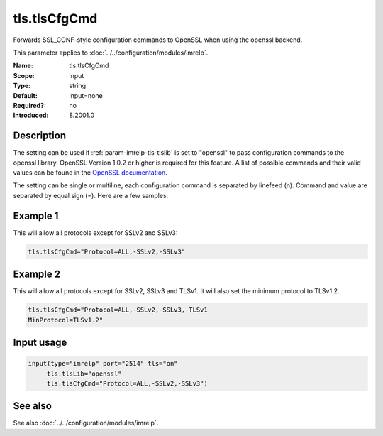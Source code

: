 .. _param-imrelp-tls-tlscfgcmd:
.. _imrelp.parameter.input.tls-tlscfgcmd:

tls.tlsCfgCmd
=============

.. index::
   single: imrelp; tls.tlsCfgCmd
   single: tls.tlsCfgCmd

.. summary-start

Forwards SSL_CONF-style configuration commands to OpenSSL when using the openssl backend.

.. summary-end

This parameter applies to :doc:`../../configuration/modules/imrelp`.

:Name: tls.tlsCfgCmd
:Scope: input
:Type: string
:Default: input=none
:Required?: no
:Introduced: 8.2001.0

Description
-----------
The setting can be used if :ref:`param-imrelp-tls-tlslib` is set to "openssl" to pass configuration
commands to the openssl library. OpenSSL Version 1.0.2 or higher is required for
this feature. A list of possible commands and their valid values can be found in
the `OpenSSL documentation <https://www.openssl.org/docs/man3.0/man3/SSL_CONF_cmd/>`_.

The setting can be single or multiline, each configuration command is separated
by linefeed (\n). Command and value are separated by equal sign (=). Here are a
few samples:

Example 1
---------

This will allow all protocols except for SSLv2 and SSLv3:

.. code-block:: none

   tls.tlsCfgCmd="Protocol=ALL,-SSLv2,-SSLv3"

Example 2
---------

This will allow all protocols except for SSLv2, SSLv3 and TLSv1.
It will also set the minimum protocol to TLSv1.2.

.. code-block:: none

   tls.tlsCfgCmd="Protocol=ALL,-SSLv2,-SSLv3,-TLSv1
   MinProtocol=TLSv1.2"

Input usage
-----------
.. _param-imrelp-input-tls-tlscfgcmd-usage:
.. _imrelp.parameter.input.tls-tlscfgcmd-usage:

.. code-block:: rsyslog

   input(type="imrelp" port="2514" tls="on"
        tls.tlsLib="openssl"
        tls.tlsCfgCmd="Protocol=ALL,-SSLv2,-SSLv3")

See also
--------
See also :doc:`../../configuration/modules/imrelp`.
